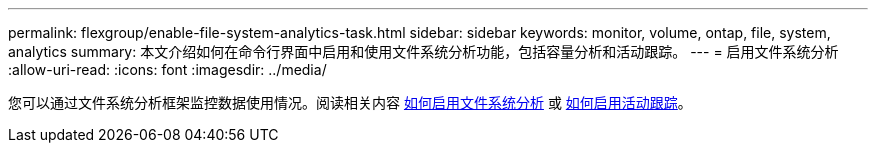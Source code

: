 ---
permalink: flexgroup/enable-file-system-analytics-task.html 
sidebar: sidebar 
keywords: monitor, volume, ontap, file, system, analytics 
summary: 本文介绍如何在命令行界面中启用和使用文件系统分析功能，包括容量分析和活动跟踪。 
---
= 启用文件系统分析
:allow-uri-read: 
:icons: font
:imagesdir: ../media/


[role="lead"]
您可以通过文件系统分析框架监控数据使用情况。阅读相关内容 xref:../task_nas_file_system_analytics_view.adoc[如何启用文件系统分析] 或 xref:../event-performance-monitoring/activity-tracking.html[如何启用活动跟踪]。
